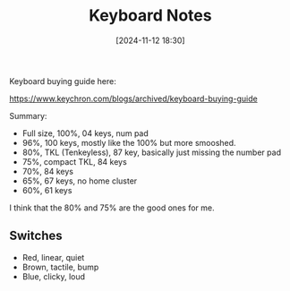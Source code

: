 :PROPERTIES:
:ID:       2612ac99-0883-474f-82a0-c01b4423f005
:END:
#+date: [2024-11-12 18:30]
#+title: Keyboard Notes

Keyboard buying guide here:

https://www.keychron.com/blogs/archived/keyboard-buying-guide

Summary:

 * Full size, 100%, 04 keys, num pad
 * 96%, 100 keys, mostly like the 100% but more smooshed.
 * 80%, TKL (Tenkeyless), 87 key, basically just missing the number pad
 * 75%, compact TKL, 84 keys
 * 70%, 84 keys
 * 65%, 67 keys, no home cluster
 * 60%, 61 keys

I think that the 80% and 75% are the good ones for me.

** Switches
 * Red, linear, quiet
 * Brown, tactile, bump
 * Blue, clicky, loud

